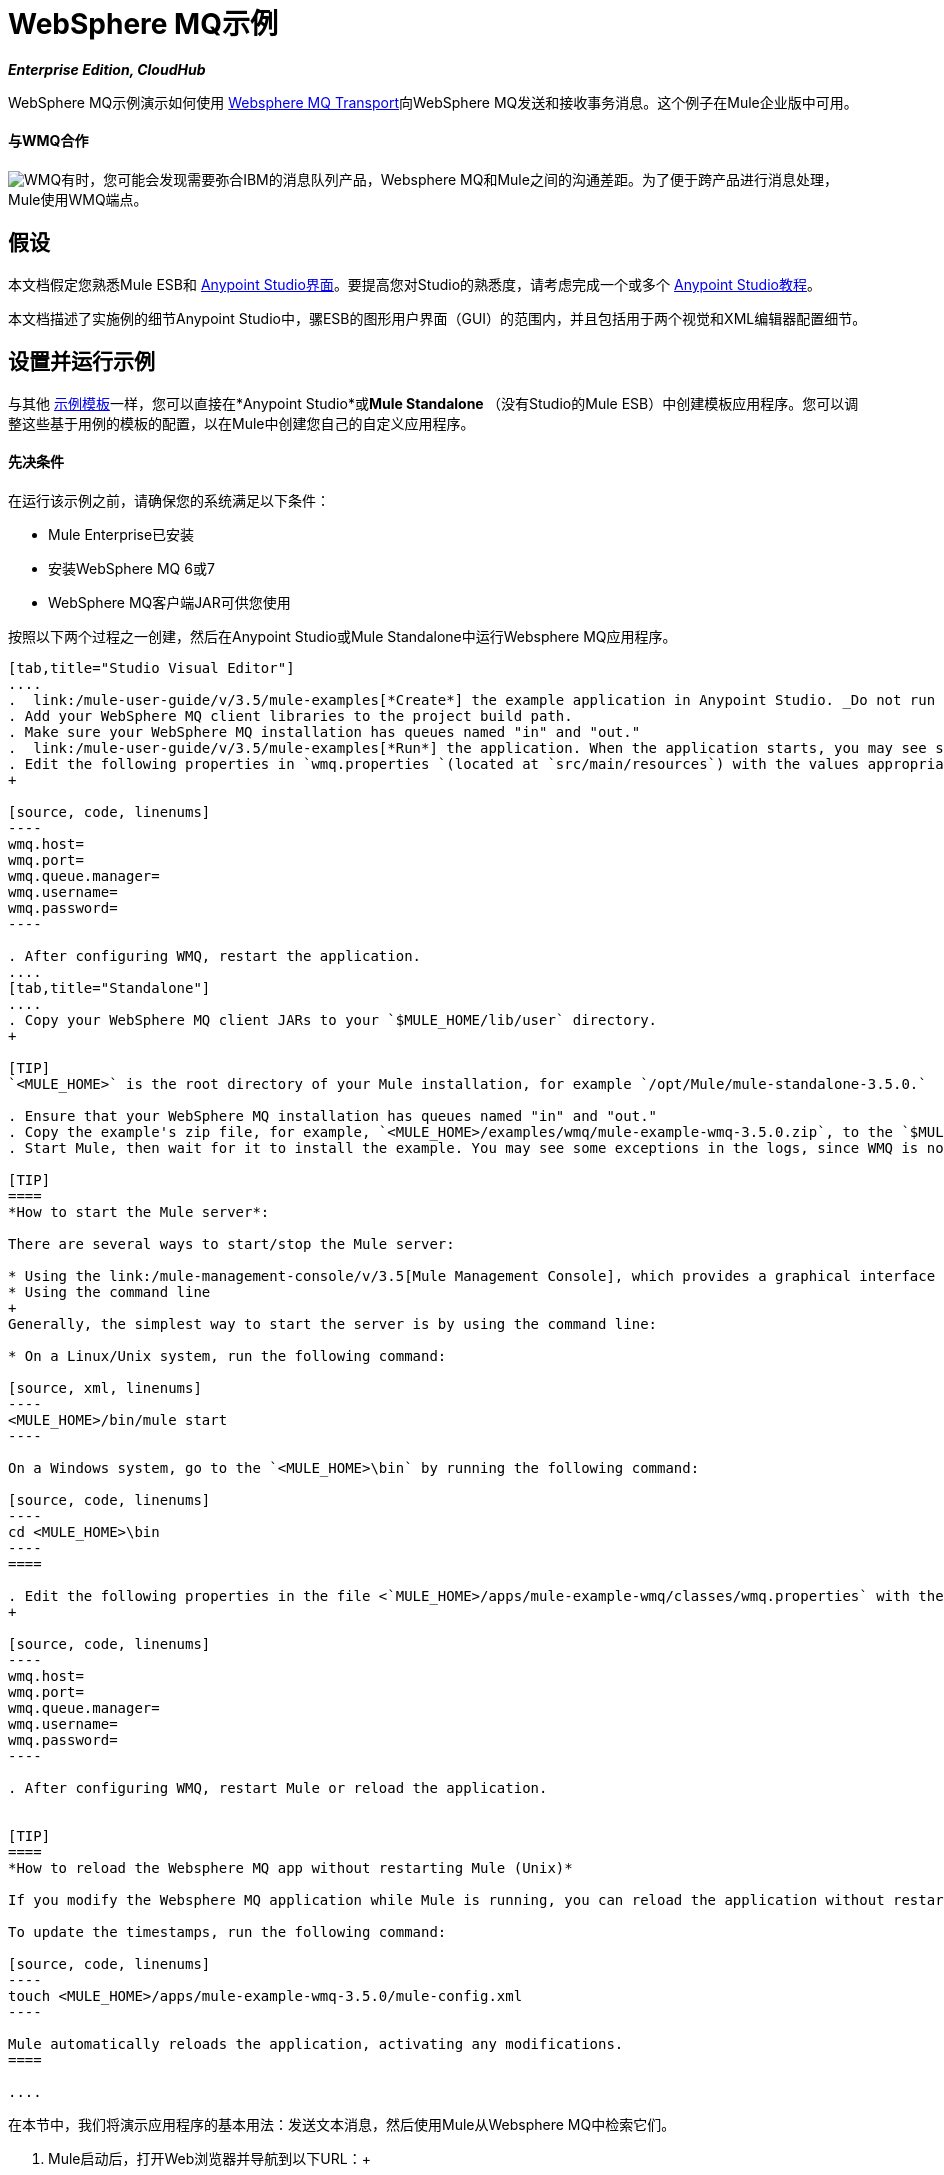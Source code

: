 =  WebSphere MQ示例

*_Enterprise Edition, CloudHub_*

WebSphere MQ示例演示如何使用 link:/mule-user-guide/v/3.5/mule-wmq-transport-reference[Websphere MQ Transport]向WebSphere MQ发送和接收事务消息。这个例子在Mule企业版中可用。

==== 与WMQ合作

image:wmq.png[WMQ]有时，您可能会发现需要弥合IBM的消息队列产品，Websphere MQ和Mule之间的沟通差距。为了便于跨产品进行消息处理，Mule使用WMQ端点。

== 假设

本文档假定您熟悉Mule ESB和 link:/anypoint-studio/v/5/basic-studio-tutorial[Anypoint Studio界面]。要提高您对Studio的熟悉度，请考虑完成一个或多个 link:/anypoint-studio/v/5/basic-studio-tutorial[Anypoint Studio教程]。

本文档描述了实施例的细节Anypoint Studio中，骡ESB的图形用户界面（GUI）的范围内，并且包括用于两个视觉和XML编辑器配置细节。

== 设置并运行示例

与其他 link:/mule-user-guide/v/3.5/mule-examples[示例模板]一样，您可以直接在*Anypoint Studio*或**Mule Standalone **（没有Studio的Mule ESB）中创建模板应用程序。您可以调整这些基于用例的模板的配置，以在Mule中创建您自己的自定义应用程序。

==== 先决条件

在运行该示例之前，请确保您的系统满足以下条件：

*  Mule Enterprise已安装
* 安装WebSphere MQ 6或7
*  WebSphere MQ客户端JAR可供您使用

按照以下两个过程之一创建，然后在Anypoint Studio或Mule Standalone中运行Websphere MQ应用程序。

[tabs]
------
[tab,title="Studio Visual Editor"]
....
.  link:/mule-user-guide/v/3.5/mule-examples[*Create*] the example application in Anypoint Studio. _Do not run the application_.
. Add your WebSphere MQ client libraries to the project build path.
. Make sure your WebSphere MQ installation has queues named "in" and "out."
.  link:/mule-user-guide/v/3.5/mule-examples[*Run*] the application. When the application starts, you may see some exceptions in the output console, since WMQ is not configured (we will configure it in the next step).
. Edit the following properties in `wmq.properties `(located at `src/main/resources`) with the values appropriate for your WebSphere MQ installation:
+

[source, code, linenums]
----
wmq.host=
wmq.port=
wmq.queue.manager=
wmq.username=
wmq.password=
----

. After configuring WMQ, restart the application.
....
[tab,title="Standalone"]
....
. Copy your WebSphere MQ client JARs to your `$MULE_HOME/lib/user` directory.
+

[TIP]
`<MULE_HOME>` is the root directory of your Mule installation, for example `/opt/Mule/mule-standalone-3.5.0.`

. Ensure that your WebSphere MQ installation has queues named "in" and "out."
. Copy the example's zip file, for example, `<MULE_HOME>/examples/wmq/mule-example-wmq-3.5.0.zip`, to the `$MULE_HOME/apps` directory.
. Start Mule, then wait for it to install the example. You may see some exceptions in the logs, since WMQ is not configured yet (we configure it in the next step).

[TIP]
====
*How to start the Mule server*:

There are several ways to start/stop the Mule server:

* Using the link:/mule-management-console/v/3.5[Mule Management Console], which provides a graphical interface for managing servers
* Using the command line
+
Generally, the simplest way to start the server is by using the command line:

* On a Linux/Unix system, run the following command:

[source, xml, linenums]
----
<MULE_HOME>/bin/mule start
----

On a Windows system, go to the `<MULE_HOME>\bin` by running the following command:

[source, code, linenums]
----
cd <MULE_HOME>\bin
----
====

. Edit the following properties in the file <`MULE_HOME>/apps/mule-example-wmq/classes/wmq.properties` with the values appropriate for your Websphere MQ installation:
+

[source, code, linenums]
----
wmq.host=
wmq.port=
wmq.queue.manager=
wmq.username=
wmq.password=
----

. After configuring WMQ, restart Mule or reload the application.


[TIP]
====
*How to reload the Websphere MQ app without restarting Mule (Unix)*

If you modify the Websphere MQ application while Mule is running, you can reload the application without restarting Mule by "touching" (updating the timestamps of) the file `<MULE_HOME>/apps/mule-example-bookstore-3.5.0/mule-config.xml`.

To update the timestamps, run the following command:

[source, code, linenums]
----
touch <MULE_HOME>/apps/mule-example-wmq-3.5.0/mule-config.xml
----

Mule automatically reloads the application, activating any modifications.
====

....
------

在本节中，我们将演示应用程序的基本用法：发送文本消息，然后使用Mule从Websphere MQ中检索它们。

.  Mule启动后，打开Web浏览器并导航到以下URL：+
+
http：// localhost：8086 / services / wmqExample +
+
image:WMQ+01.jpeg[WMQ + 01] +
+

. 应用程序会提示您输入文本以向WebSphere MQ发送消息。该应用程序通过AJAX / WMQ将您的输入传输到Mule应用程序的"in"队列，您将收到确认消息已提交。输入一些文字，然后按"Send"。 +

+
image:WMQ+03.jpeg[WMQ + 03] +
+


.  Mule处理发送给"in"队列的消息，然后通过"out"队列和WMQ / AJAX向您发送确认。请注意，Mule在收到您的消息并向您发送确认信息之间引入了一个有意的15秒延迟。 Mule会在收到邮件时通知您，其内容将添加到下表中。 +

+
image:WMQ+04.jpeg[WMQ + 04] +
+

. 一起玩吧！开始在文本框中输入几条消息，然后按"Send"，通过AJAX / WMQ将它们提交给Mule。经过15秒的故意延迟，穆勒确认收到了这些消息。 +

+
image:WMQ+05.jpeg[WMQ + 05]

== 它是如何工作的

=== 全球元素

Mule使用先前在`wmq.properties`文件中定义的值来配置`WMQ connector`。在Anypoint Studio中，此配置存储为名为wmqConnector的 link:/mule-user-guide/v/3.5/global-elements[全球元素]。要查看配置的全局元素，请单击画布下的*Global Elements*选项卡，然后双击`wmqConnector`全局元素。 Studio会显示*Global Element Properties*，如下所示：

[tabs]
------
[tab,title="Studio Visual Editor"]
....
image:global_WMQ_connector.png[global_WMQ_connector]
....
[tab,title="Studio XML Editor or Standalone"]
....
[source, xml, linenums]
----
<wmq:connector name="wmqConnector" hostName="${wmq.host}" port="${wmq.port}" queueManager="${wmq.queue.manager}" username="${wmq.username}" password="${wmq.password}" doc:name="WMQ Connector">
    <ee:reconnect-forever/>
</wmq:connector>
----
....
------

为了能够与Web浏览器异步发送和接收Mule事件，应用程序使用AJAX连接器。要查看为AJAX连接器配置的全局元素，请单击画布下的*Global Elements*选项卡，然后双击`ajaxServer`全局元素。 Studio将显示*Global Element Properties*，如下所示：

[tabs]
------
[tab,title="Studio Visual Editor"]
....
image:global_ajax.png[global_ajax]
....
[tab,title="Studio XML Editor or Standalone"]
....

[source, xml, linenums]
----
<ajax:connector name="ajaxServer" serverUrl="http://0.0.0.0:8086/services/wmqExample"
   resourceBase="${app.home}/docroot" disableReplyTo="true" doc:name="Ajax"/>
----
....
------

=== 流

该应用程序包含三个流程，它们处理，然后从WMQ中检索消息。

==== 输入流量

流中的第一个构建块是 link:/mule-user-guide/v/3.5/ajax-connector[AJAX入站端点]，用于监听配置的通道`/services/wmqExample/enqueue`上的消息。该流程将传入消息添加到"in"队列。

====  MessageProcessor流

*MessageProcessor*流从"in"队列中读取。流程的*test component*将字符串附加到消息中，等待15秒，然后将消息添加到“out”队列中。

==== 输出流程

*Output*流从"out"队列读取消息，然后通过AJAX出站端点发布。

[tabs]
------
[tab,title="Studio Visual Editor"]
....
image:wmqFlows.png[wmqFlows]
....
[tab,title="Studio XML Editor or Standalone"]
....
[source,xml,linenums]
----
<?xml version="1.0" encoding="UTF-8"?>
<mule version="EE-3.5.0" xmlns="http://www.mulesoft.org/schema/mule/core" xmlns:ajax="http://www.mulesoft.org/schema/mule/ajax" xmlns:core="http://www.mulesoft.org/schema/mule/core" xmlns:doc="http://www.mulesoft.org/schema/mule/documentation" xmlns:ee="http://www.mulesoft.org/schema/mule/ee/core" xmlns:json="http://www.mulesoft.org/schema/mule/json" xmlns:spring="http://www.springframework.org/schema/beans" xmlns:stdio="http://www.mulesoft.org/schema/mule/stdio" xmlns:test="http://www.mulesoft.org/schema/mule/test" xmlns:wmq="http://www.mulesoft.org/schema/mule/ee/wmq" xmlns:xsi="http://www.w3.org/2001/XMLSchema-instance" xsi:schemaLocation=" http://www.mulesoft.org/schema/mule/ajax http://www.mulesoft.org/schema/mule/ajax/current/mule-ajax.xsd  http://www.mulesoft.org/schema/mule/ee/wmq http://www.mulesoft.org/schema/mule/ee/wmq/current/mule-wmq-ee.xsd  http://www.springframework.org/schema/beans http://www.springframework.org/schema/beans/spring-beans-current.xsd  http://www.mulesoft.org/schema/mule/core http://www.mulesoft.org/schema/mule/core/current/mule.xsd  http://www.mulesoft.org/schema/mule/ee/core http://www.mulesoft.org/schema/mule/ee/core/current/mule-ee.xsd  http://www.mulesoft.org/schema/mule/stdio http://www.mulesoft.org/schema/mule/stdio/current/mule-stdio.xsd  http://www.mulesoft.org/schema/mule/test http://www.mulesoft.org/schema/mule/test/current/mule-test.xsd  http://www.mulesoft.org/schema/mule/json http://www.mulesoft.org/schema/mule/json/current/mule-json.xsd ">
    <spring:beans>
        <spring:bean class="org.springframework.beans.factory.config.PropertyPlaceholderConfigurer" id="property-placeholder">
            <spring:property name="location" value="classpath:wmq.properties"/>
        </spring:bean>
    </spring:beans>
    <wmq:connector doc:name="WMQ Connector" hostName="${wmq.host}" name="wmqConnector" password="${wmq.password}" port="${wmq.port}" queueManager="${wmq.queue.manager}" username="${wmq.username}">
        <ee:reconnect-forever/>
    </wmq:connector>
    <ajax:connector disableReplyTo="true" doc:name="Ajax" name="ajaxServer" resourceBase="${app.home}/docroot" serverUrl="http://0.0.0.0:8086/services/wmqExample"/>
    <flow doc:name="Input" name="Input">
        <ajax:inbound-endpoint channel="/services/wmqExample/enqueue" doc:name="Ajax"/>
        <message-properties-transformer doc:name="Message Properties">
            <delete-message-property key="MULE_REPLYTO"/>
        </message-properties-transformer>
        <wmq:outbound-endpoint connector-ref="wmqConnector" doc:name="WMQ" queue="in"/>
    </flow>
    <flow doc:name="MessageProcessor" name="MessageProcessor">
        <wmq:inbound-endpoint connector-ref="wmqConnector" doc:name="WMQ" queue="in">
            <wmq:transaction action="ALWAYS_BEGIN"/>
        </wmq:inbound-endpoint>
        <test:component appendString=" - processed" logMessageDetails="true" waitTime="15000"/>
        <wmq:outbound-endpoint connector-ref="wmqConnector" doc:name="WMQ" queue="out">
            <wmq:transaction action="ALWAYS_JOIN"/>
        </wmq:outbound-endpoint>
    </flow>
    <flow doc:name="Output" name="Output">
        <wmq:inbound-endpoint connector-ref="wmqConnector" doc:name="WMQ" queue="out"/>
        <ajax:outbound-endpoint cacheMessages="true" channel="/services/wmqExample/dequeue" doc:name="Ajax"/>
    </flow>
</mule>
----
....
------

== 另请参阅

* 探索更多 link:/mule-user-guide/v/3.5/mule-examples[骡示例应用程序]。
* 详细了解 link:/mule-user-guide/v/3.5/wmq-connector[WMQ连接器]。
* 详细了解 link:/mule-user-guide/v/3.5/ajax-connector[AJAX连接器]。
